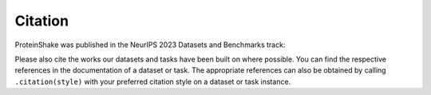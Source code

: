 Citation
========

ProteinShake was published in the NeurIPS 2023 Datasets and Benchmarks track:

.. code::
    Tim Kucera, Carlos Oliver, Dexiong Chen, and Karsten Borgwardt. "ProteinShake: Building datasets and benchmarks for deep learning on protein structures." Advances in Neural Information Processing Systems 36 (NeurIPS 2023).

Please also cite the works our datasets and tasks have been built on where possible.
You can find the respective references in the documentation of a dataset or task.
The appropriate references can also be obtained by calling ``.citation(style)`` with your preferred citation style on a dataset or task instance.